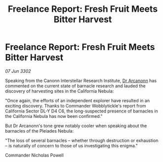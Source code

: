 :PROPERTIES:
:ID:       54b5f883-7b31-47c7-a8b0-98ceb9167b7a
:END:
#+title: Freelance Report: Fresh Fruit Meets Bitter Harvest
#+filetags: :3302:galnet:

* Freelance Report: Fresh Fruit Meets Bitter Harvest

/07 Jun 3302/

Speaking from the Canonn Interstellar Research Institute, [[id:941ab45b-f406-4b3a-a99b-557941634355][Dr Arcanonn]] has commented on the current state of barnacle research and lauded the discovery of harvesting sites in the California Nebula: 

"Once again, the efforts of an independent explorer have resulted in an exciting discovery. Thanks to Commander Wobblytickle's report from California Sector DL-Y D4 C6, the long-suspected presence of barnacles in the California Nebula has now been confirmed." 

But Dr Arcanonn's tone grew notably cooler when speaking about the barnacles of the Pleiades Nebula: 

"The loss of several barnacles – whether through destruction or exhaustion – is naturally of concern to those of us investigating this enigma." 

Commander Nicholas Powell
